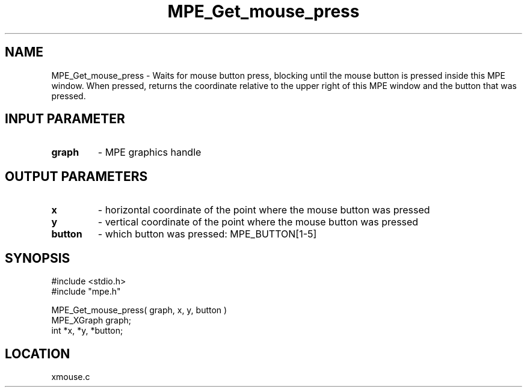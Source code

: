 .TH MPE_Get_mouse_press 4 "9/9/1994" " " "MPE"
.SH NAME
MPE_Get_mouse_press \- Waits for mouse button press, blocking
until the mouse button is pressed inside this MPE window.
When pressed, returns the coordinate relative to the upper right of
this MPE window and the button that was pressed.

.SH INPUT PARAMETER
.PD 0
.TP
.B graph 
- MPE graphics handle
.PD 1

.SH OUTPUT PARAMETERS
.PD 0
.TP
.B x 
- horizontal coordinate of the point where the mouse button was pressed
.PD 1
.PD 0
.TP
.B y 
- vertical coordinate of the point where the mouse button was pressed
.PD 1
.PD 0
.TP
.B button 
- which button was pressed: MPE_BUTTON[1-5]
.PD 1

.SH SYNOPSIS
.nf
#include <stdio.h>
#include "mpe.h"

MPE_Get_mouse_press( graph, x, y, button )
MPE_XGraph graph;
int *x, *y, *button;

.fi

.SH LOCATION
 xmouse.c
